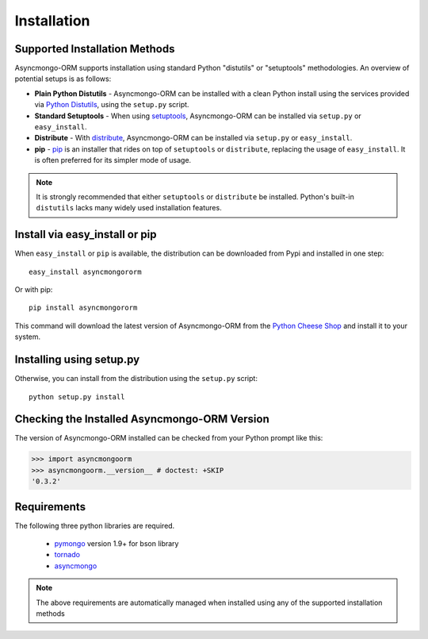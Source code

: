 Installation
============



Supported Installation Methods
-------------------------------

Asyncmongo-ORM supports installation using standard Python "distutils" or
"setuptools" methodologies. An overview of potential setups is as follows:

* **Plain Python Distutils** - Asyncmongo-ORM can be installed with a clean
  Python install using the services provided via `Python Distutils <http://docs.python.org/distutils/>`_,
  using the ``setup.py`` script. 
* **Standard Setuptools** - When using `setuptools <http://pypi.python.org/pypi/setuptools/>`_, 
  Asyncmongo-ORM can be installed via ``setup.py`` or ``easy_install``.
* **Distribute** - With `distribute <http://pypi.python.org/pypi/distribute/>`_, 
  Asyncmongo-ORM can be installed via ``setup.py`` or ``easy_install``.
* **pip** - `pip <http://pypi.python.org/pypi/pip/>`_ is an installer that
  rides on top of ``setuptools`` or ``distribute``, replacing the usage
  of ``easy_install``.  It is often preferred for its simpler mode of usage.

.. note:: 

   It is strongly recommended that either ``setuptools`` or ``distribute`` be installed.
   Python's built-in ``distutils`` lacks many widely used installation features.

Install via easy_install or pip
-------------------------------

When ``easy_install`` or ``pip`` is available, the distribution can be 
downloaded from Pypi and installed in one step::

    easy_install asyncmongororm 

Or with pip::

    pip install asyncmongororm

This command will download the latest version of Asyncmongo-ORM from the `Python
Cheese Shop <http://pypi.python.org/pypi/asyncmongoorm>`_ and install it to your system.

Installing using setup.py
----------------------------------

Otherwise, you can install from the distribution using the ``setup.py`` script::

    python setup.py install

Checking the Installed Asyncmongo-ORM Version
---------------------------------------------

The version of Asyncmongo-ORM installed can be checked from your
Python prompt like this:

.. sourcecode:: python

     >>> import asyncmongoorm 
     >>> asyncmongoorm.__version__ # doctest: +SKIP
     '0.3.2'


Requirements
------------

The following three python libraries are required.

  * `pymongo <http://github.com/mongodb/mongo-python-driver>`_ version 1.9+ for bson library
  * `tornado <http://github.com/facebook/tornado>`_
  * `asyncmongo <http://github.github.com/bitly/asyncmongo>`_

.. note::
   The above requirements are automatically managed when installed using
   any of the supported installation methods
